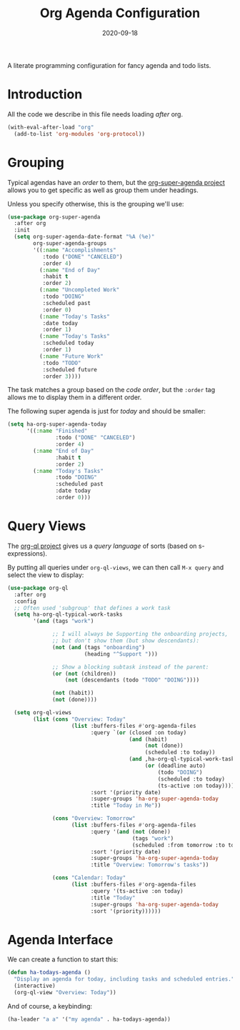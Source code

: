 #+TITLE:  Org Agenda Configuration
#+AUTHOR: Howard X. Abrams
#+DATE:   2020-09-18

A literate programming configuration for fancy agenda and todo lists.

#+begin_src emacs-lisp :exports none
  ;;; ha-agendas --- Configuration for fancy agenda and todo lists. -*- lexical-binding: t; -*-
  ;;
  ;; © 2020-2023 Howard X. Abrams
  ;;   Licensed under a Creative Commons Attribution 4.0 International License.
  ;;   See http://creativecommons.org/licenses/by/4.0/
  ;;
  ;; Author: Howard X. Abrams <http://gitlab.com/howardabrams>
  ;; Maintainer: Howard X. Abrams
  ;; Created: September 18, 2020
  ;;
  ;; This file is not part of GNU Emacs.
  ;;
  ;; *NB:* Do not edit this file. Instead, edit the original literate file at:
  ;;            ~/other/hamacs/ha-agendas.org
  ;;       And tangle the file to recreate this one.
  ;;
  ;;; Code:
#+end_src
* Introduction
All the code we describe in this file needs loading /after/ org.

#+begin_src emacs-lisp
(with-eval-after-load "org"
  (add-to-list 'org-modules 'org-protocol))
#+end_src
* Grouping
Typical agendas have an /order/ to them, but the [[https://github.com/alphapapa/org-super-agenda][org-super-agenda project]] allows you to get specific as well as group them under headings.

Unless you specify otherwise, this is the grouping we'll use:

#+begin_src emacs-lisp
  (use-package org-super-agenda
    :after org
    :init
    (setq org-super-agenda-date-format "%A (%e)"
          org-super-agenda-groups
          '((:name "Accomplishments"
             :todo ("DONE" "CANCELED")
             :order 4)
            (:name "End of Day"
             :habit t
             :order 2)
            (:name "Uncompleted Work"
             :todo "DOING"
             :scheduled past
             :order 0)
            (:name "Today's Tasks"
             :date today
             :order 1)
            (:name "Today's Tasks"
             :scheduled today
             :order 1)
            (:name "Future Work"
             :todo "TODO"
             :scheduled future
             :order 3))))
#+end_src

The task matches a group based on the /code order/, but the =:order= tag allows me to display them in a different order.

The following super agenda is just for /today/ and should be smaller:
#+begin_src emacs-lisp :tangle no
  (setq ha-org-super-agenda-today
        '((:name "Finished"
                 :todo ("DONE" "CANCELED")
                 :order 4)
          (:name "End of Day"
                 :habit t
                 :order 2)
          (:name "Today's Tasks"
                 :todo "DOING"
                 :scheduled past
                 :date today
                 :order 0)))
#+end_src
* Query Views
The [[https://github.com/alphapapa/org-ql][org-ql project]] gives us a /query language/ of sorts (based on s-expressions).

By putting all queries under =org-ql-views=, we can then call ~M-x query~ and select the view to display:

#+begin_src emacs-lisp
  (use-package org-ql
    :after org
    :config
    ;; Often used 'subgroup' that defines a work task
    (setq ha-org-ql-typical-work-tasks
          '(and (tags "work")

                ;; I will always be Supporting the onboarding projects,
                ;; but don't show them (but show descendants):
                (not (and (tags "onboarding")
                          (heading "^Support ")))

                ;; Show a blocking subtask instead of the parent:
                (or (not (children))
                    (not (descendants (todo "TODO" "DOING"))))

                (not (habit))
                (not (done))))

    (setq org-ql-views
          (list (cons "Overview: Today"
                      (list :buffers-files #'org-agenda-files
                            :query `(or (closed :on today)
                                        (and (habit)
                                             (not (done))
                                             (scheduled :to today))
                                        (and ,ha-org-ql-typical-work-tasks
                                             (or (deadline auto)
                                                 (todo "DOING")
                                                 (scheduled :to today)
                                                 (ts-active :on today))))
                            :sort '(priority date)
                            :super-groups 'ha-org-super-agenda-today
                            :title "Today in Me"))

                (cons "Overview: Tomorrow"
                      (list :buffers-files #'org-agenda-files
                            :query '(and (not (done))
                                         (tags "work")
                                         (scheduled :from tomorrow :to tomorrow))
                            :sort '(priority date)
                            :super-groups 'ha-org-super-agenda-today
                            :title "Overview: Tomorrow's tasks"))

                (cons "Calendar: Today"
                      (list :buffers-files #'org-agenda-files
                            :query '(ts-active :on today)
                            :title "Today"
                            :super-groups 'ha-org-super-agenda-today
                            :sort '(priority))))))
#+end_src
* Agenda Interface
We can create a function to start this:
#+begin_src emacs-lisp
(defun ha-todays-agenda ()
  "Display an agenda for today, including tasks and scheduled entries."
  (interactive)
  (org-ql-view "Overview: Today"))
#+end_src

And of course, a keybinding:
#+begin_src emacs-lisp
(ha-leader "a a" '("my agenda" . ha-todays-agenda))
#+end_src
* Technical Artifacts                                :noexport:
Let's provide a name so that the file can be required:

#+begin_src emacs-lisp :exports none
(provide 'ha-agendas)
;;; ha-agendas.el ends here
#+end_src

Before you can build this on a new system, make sure that you put the cursor over any of these properties, and hit: ~C-c C-c~

#+DESCRIPTION: A literate programming configuration for fancy agenda and todo lists.

#+PROPERTY:    header-args:sh :tangle no
#+PROPERTY:    header-args:emacs-lisp :tangle yes
#+PROPERTY:    header-args    :results none :eval no-export :comments no mkdirp yes

#+OPTIONS:     num:nil toc:nil todo:nil tasks:nil tags:nil date:nil
#+OPTIONS:     skip:nil author:nil email:nil creator:nil timestamp:nil
#+INFOJS_OPT:  view:nil toc:nil ltoc:t mouse:underline buttons:0 path:http://orgmode.org/org-info.js
